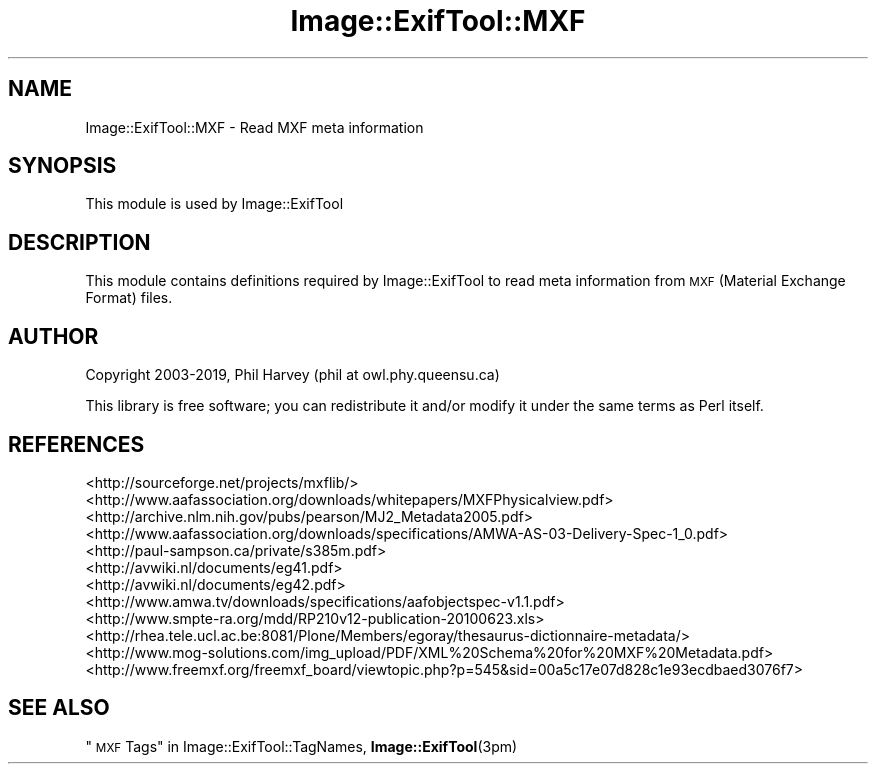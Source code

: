 .\" Automatically generated by Pod::Man 4.10 (Pod::Simple 3.35)
.\"
.\" Standard preamble:
.\" ========================================================================
.de Sp \" Vertical space (when we can't use .PP)
.if t .sp .5v
.if n .sp
..
.de Vb \" Begin verbatim text
.ft CW
.nf
.ne \\$1
..
.de Ve \" End verbatim text
.ft R
.fi
..
.\" Set up some character translations and predefined strings.  \*(-- will
.\" give an unbreakable dash, \*(PI will give pi, \*(L" will give a left
.\" double quote, and \*(R" will give a right double quote.  \*(C+ will
.\" give a nicer C++.  Capital omega is used to do unbreakable dashes and
.\" therefore won't be available.  \*(C` and \*(C' expand to `' in nroff,
.\" nothing in troff, for use with C<>.
.tr \(*W-
.ds C+ C\v'-.1v'\h'-1p'\s-2+\h'-1p'+\s0\v'.1v'\h'-1p'
.ie n \{\
.    ds -- \(*W-
.    ds PI pi
.    if (\n(.H=4u)&(1m=24u) .ds -- \(*W\h'-12u'\(*W\h'-12u'-\" diablo 10 pitch
.    if (\n(.H=4u)&(1m=20u) .ds -- \(*W\h'-12u'\(*W\h'-8u'-\"  diablo 12 pitch
.    ds L" ""
.    ds R" ""
.    ds C` ""
.    ds C' ""
'br\}
.el\{\
.    ds -- \|\(em\|
.    ds PI \(*p
.    ds L" ``
.    ds R" ''
.    ds C`
.    ds C'
'br\}
.\"
.\" Escape single quotes in literal strings from groff's Unicode transform.
.ie \n(.g .ds Aq \(aq
.el       .ds Aq '
.\"
.\" If the F register is >0, we'll generate index entries on stderr for
.\" titles (.TH), headers (.SH), subsections (.SS), items (.Ip), and index
.\" entries marked with X<> in POD.  Of course, you'll have to process the
.\" output yourself in some meaningful fashion.
.\"
.\" Avoid warning from groff about undefined register 'F'.
.de IX
..
.nr rF 0
.if \n(.g .if rF .nr rF 1
.if (\n(rF:(\n(.g==0)) \{\
.    if \nF \{\
.        de IX
.        tm Index:\\$1\t\\n%\t"\\$2"
..
.        if !\nF==2 \{\
.            nr % 0
.            nr F 2
.        \}
.    \}
.\}
.rr rF
.\" ========================================================================
.\"
.IX Title "Image::ExifTool::MXF 3pm"
.TH Image::ExifTool::MXF 3pm "2019-01-20" "perl v5.28.1" "User Contributed Perl Documentation"
.\" For nroff, turn off justification.  Always turn off hyphenation; it makes
.\" way too many mistakes in technical documents.
.if n .ad l
.nh
.SH "NAME"
Image::ExifTool::MXF \- Read MXF meta information
.SH "SYNOPSIS"
.IX Header "SYNOPSIS"
This module is used by Image::ExifTool
.SH "DESCRIPTION"
.IX Header "DESCRIPTION"
This module contains definitions required by Image::ExifTool to read meta
information from \s-1MXF\s0 (Material Exchange Format) files.
.SH "AUTHOR"
.IX Header "AUTHOR"
Copyright 2003\-2019, Phil Harvey (phil at owl.phy.queensu.ca)
.PP
This library is free software; you can redistribute it and/or modify it
under the same terms as Perl itself.
.SH "REFERENCES"
.IX Header "REFERENCES"
.IP "<http://sourceforge.net/projects/mxflib/>" 4
.IX Item "<http://sourceforge.net/projects/mxflib/>"
.PD 0
.IP "<http://www.aafassociation.org/downloads/whitepapers/MXFPhysicalview.pdf>" 4
.IX Item "<http://www.aafassociation.org/downloads/whitepapers/MXFPhysicalview.pdf>"
.IP "<http://archive.nlm.nih.gov/pubs/pearson/MJ2_Metadata2005.pdf>" 4
.IX Item "<http://archive.nlm.nih.gov/pubs/pearson/MJ2_Metadata2005.pdf>"
.IP "<http://www.aafassociation.org/downloads/specifications/AMWA\-AS\-03\-Delivery\-Spec\-1_0.pdf>" 4
.IX Item "<http://www.aafassociation.org/downloads/specifications/AMWA-AS-03-Delivery-Spec-1_0.pdf>"
.IP "<http://paul\-sampson.ca/private/s385m.pdf>" 4
.IX Item "<http://paul-sampson.ca/private/s385m.pdf>"
.IP "<http://avwiki.nl/documents/eg41.pdf>" 4
.IX Item "<http://avwiki.nl/documents/eg41.pdf>"
.IP "<http://avwiki.nl/documents/eg42.pdf>" 4
.IX Item "<http://avwiki.nl/documents/eg42.pdf>"
.IP "<http://www.amwa.tv/downloads/specifications/aafobjectspec\-v1.1.pdf>" 4
.IX Item "<http://www.amwa.tv/downloads/specifications/aafobjectspec-v1.1.pdf>"
.IP "<http://www.smpte\-ra.org/mdd/RP210v12\-publication\-20100623.xls>" 4
.IX Item "<http://www.smpte-ra.org/mdd/RP210v12-publication-20100623.xls>"
.IP "<http://rhea.tele.ucl.ac.be:8081/Plone/Members/egoray/thesaurus\-dictionnaire\-metadata/>" 4
.IX Item "<http://rhea.tele.ucl.ac.be:8081/Plone/Members/egoray/thesaurus-dictionnaire-metadata/>"
.IP "<http://www.mog\-solutions.com/img_upload/PDF/XML%20Schema%20for%20MXF%20Metadata.pdf>" 4
.IX Item "<http://www.mog-solutions.com/img_upload/PDF/XML%20Schema%20for%20MXF%20Metadata.pdf>"
.IP "<http://www.freemxf.org/freemxf_board/viewtopic.php?p=545&sid=00a5c17e07d828c1e93ecdbaed3076f7>" 4
.IX Item "<http://www.freemxf.org/freemxf_board/viewtopic.php?p=545&sid=00a5c17e07d828c1e93ecdbaed3076f7>"
.PD
.SH "SEE ALSO"
.IX Header "SEE ALSO"
\&\*(L"\s-1MXF\s0 Tags\*(R" in Image::ExifTool::TagNames,
\&\fBImage::ExifTool\fR\|(3pm)
